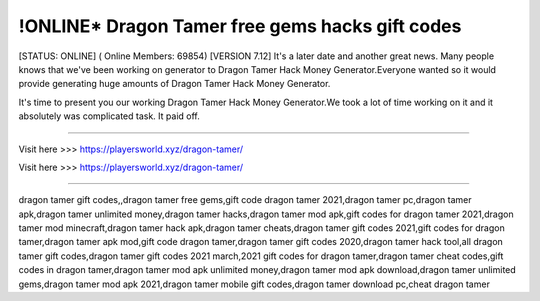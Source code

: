 !ONLINE* Dragon Tamer free gems hacks gift codes
~~~~~~~~~~~~
[STATUS: ONLINE] ( Online Members: 69854) [VERSION 7.12]
It's a later date and another great news. Many people knows that we've been working on generator to Dragon Tamer Hack Money Generator.Everyone wanted so it would provide generating huge amounts of Dragon Tamer Hack Money Generator.

It's time to present you our working Dragon Tamer Hack Money Generator.We took a lot of time working on it and it absolutely was complicated task. It paid off.

------------------------------------

Visit here >>> https://playersworld.xyz/dragon-tamer/

Visit here >>> https://playersworld.xyz/dragon-tamer/

-----------------------------------

dragon tamer gift codes,,dragon tamer free gems,gift code dragon tamer 2021,dragon tamer pc,dragon tamer apk,dragon tamer unlimited money,dragon tamer hacks,dragon tamer mod apk,gift codes for dragon tamer 2021,dragon tamer mod minecraft,dragon tamer hack apk,dragon tamer cheats,dragon tamer gift codes 2021,gift codes for dragon tamer,dragon tamer apk mod,gift code dragon tamer,dragon tamer gift codes 2020,dragon tamer hack tool,all dragon tamer gift codes,dragon tamer gift codes 2021 march,2021 gift codes for dragon tamer,dragon tamer cheat codes,gift codes in dragon tamer,dragon tamer mod apk unlimited money,dragon tamer mod apk download,dragon tamer unlimited gems,dragon tamer mod apk 2021,dragon tamer mobile gift codes,dragon tamer download pc,cheat dragon tamer
